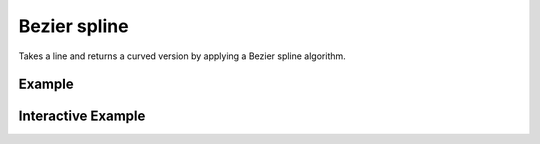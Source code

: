 Bezier spline
=============

Takes a line and returns a curved version by applying a Bezier spline algorithm.

Example
-------

.. jupyter-execute::

    import json
    from geojson import LineString, Feature
    from turfpy.transformation import bezier_spline
    ls = LineString([(-76.091308, 18.427501),
                        (-76.695556, 18.729501),
                        (-76.552734, 19.40443),
                        (-74.61914, 19.134789),
                        (-73.652343, 20.07657),
                        (-73.157958, 20.210656)])
    f = Feature(geometry=ls)
    bs = bezier_spline(f)
    print(json.dumps(bs, indent=2, sort_keys=True))



Interactive Example
-------------------

.. jupyter-execute::

    from geojson import LineString, Feature
    from ipyleaflet import Map, GeoJSON
    from turfpy.transformation import bezier_spline

    ls = LineString([(-76.091308, 18.427501),
                        (-76.695556, 18.729501),
                        (-76.552734, 19.40443),
                        (-74.61914, 19.134789),
                        (-73.652343, 20.07657),
                        (-73.157958, 20.210656)])
    f = Feature(geometry=ls)


    geo_json = GeoJSON(data=f)

    spline_geo_json = GeoJSON(data=bezier_spline(f), style={'color': 'red'})

    m = Map(center=[19.318170089962457, -74.85710620880128], zoom=8)

    m.add_layer(geo_json)
    m.add_layer(spline_geo_json)

    m